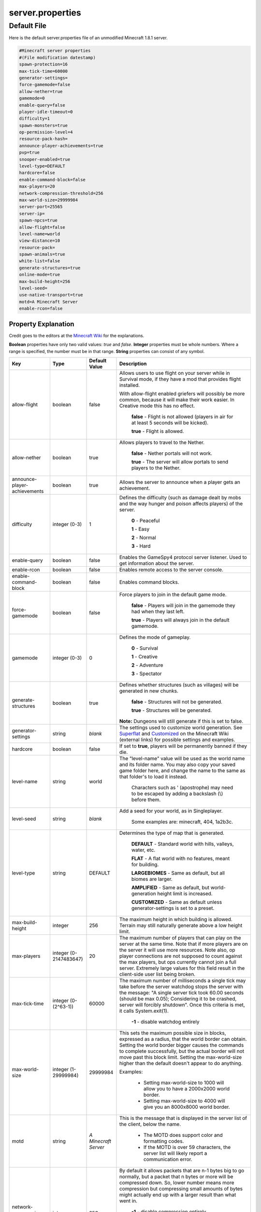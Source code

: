 =================
server.properties
=================


Default File
============


Here is the default server.properties file of an unmodified Minecraft 1.8.1 server.

.. code-block:: properties

    #Minecraft server properties
    #(File modification datestamp)
    spawn-protection=16
    max-tick-time=60000
    generator-settings=
    force-gamemode=false
    allow-nether=true
    gamemode=0
    enable-query=false
    player-idle-timeout=0
    difficulty=1
    spawn-monsters=true
    op-permission-level=4
    resource-pack-hash=
    announce-player-achievements=true
    pvp=true
    snooper-enabled=true
    level-type=DEFAULT
    hardcore=false
    enable-command-block=false
    max-players=20
    network-compression-threshold=256
    max-world-size=29999984
    server-port=25565
    server-ip=
    spawn-npcs=true
    allow-flight=false
    level-name=world
    view-distance=10
    resource-pack=
    spawn-animals=true
    white-list=false
    generate-structures=true
    online-mode=true
    max-build-height=256
    level-seed=
    use-native-transport=true
    motd=A Minecraft Server
    enable-rcon=false

Property Explanation
----------------------

Credit goes to the editors at the `Minecraft Wiki <http://minecraft.gamepedia.com>`__ for the explanations.

**Boolean** properties have only two valid values: *true* and *false*.
**Integer** properties must be whole numbers. Where a range is specified, the number must be in that range.
**String** properties can consist of any symbol.

+-------------------------------+-------------+-------------+------------------------------------------------------------+
| Key                           | Type        | Default     | Description                                                |
|                               |             | Value       |                                                            |
+===============================+=============+=============+============================================================+
| allow-flight                  | boolean     | false       | Allows users to use flight on your server while in         |
|                               |             |             | Survival mode, if they have a mod that provides flight     |
|                               |             |             | installed.                                                 |
|                               |             |             |                                                            |
|                               |             |             | With allow-flight enabled griefers will possibly be more   |
|                               |             |             | common, because it will make their work easier. In         |
|                               |             |             | Creative mode this has no effect.                          |
|                               |             |             |                                                            |
|                               |             |             |  **false** - Flight is not allowed (players in air for at  |
|                               |             |             |  least 5 seconds will be kicked).                          |
|                               |             |             |                                                            |
|                               |             |             |  **true** - Flight is allowed.                             |
+-------------------------------+-------------+-------------+------------------------------------------------------------+
| allow-nether                  | boolean     | true        | Allows players to travel to the Nether.                    |
|                               |             |             |                                                            |
|                               |             |             |  **false** - Nether portals will not work.                 |
|                               |             |             |                                                            |
|                               |             |             |  **true** - The server will allow portals to send players  |
|                               |             |             |  to the Nether.                                            |
+-------------------------------+-------------+-------------+------------------------------------------------------------+
| announce-player-achievements  | boolean     | true        | Allows the server to announce when a player gets an        |
|                               |             |             | achievement.                                               |
+-------------------------------+-------------+-------------+------------------------------------------------------------+
| difficulty                    | integer     | 1           | Defines the difficulty (such as damage dealt by mobs and   |
|                               | (0-3)       |             | the way hunger and poison affects players) of the server.  |
|                               |             |             |                                                            |
|                               |             |             |  **0** - Peaceful                                          |
|                               |             |             |                                                            |
|                               |             |             |  **1** - Easy                                              |
|                               |             |             |                                                            |
|                               |             |             |  **2** - Normal                                            |
|                               |             |             |                                                            |
|                               |             |             |  **3** - Hard                                              |
+-------------------------------+-------------+-------------+------------------------------------------------------------+
| enable-query                  | boolean     | false       | Enables the GameSpy4 protocol server listener. Used to get |
|                               |             |             | information about the server.                              |
+-------------------------------+-------------+-------------+------------------------------------------------------------+
| enable-rcon                   | boolean     | false       | Enables remote access to the server console.               |
+-------------------------------+-------------+-------------+------------------------------------------------------------+
| enable-command-block          | boolean     | false       | Enables command blocks.                                    |
+-------------------------------+-------------+-------------+------------------------------------------------------------+
| force-gamemode                | boolean     | false       | Force players to join in the default game mode.            |
|                               |             |             |                                                            |
|                               |             |             |  **false** - Players will join in the gamemode they had    |
|                               |             |             |  when they last left.                                      |
|                               |             |             |                                                            |
|                               |             |             |  **true** - Players will always join in the default        |
|                               |             |             |  gamemode.                                                 |
+-------------------------------+-------------+-------------+------------------------------------------------------------+
| gamemode                      | integer     | 0           | Defines the mode of gameplay.                              |
|                               | (0-3)       |             |                                                            |
|                               |             |             |  **0** - Survival                                          |
|                               |             |             |                                                            |
|                               |             |             |  **1** - Creative                                          |
|                               |             |             |                                                            |
|                               |             |             |  **2** - Adventure                                         |
|                               |             |             |                                                            |
|                               |             |             |  **3** - Spectator                                         |
+-------------------------------+-------------+-------------+------------------------------------------------------------+
| generate-structures           | boolean     | true        | Defines whether structures (such as villages) will be      |
|                               |             |             | generated in new chunks.                                   |
|                               |             |             |                                                            |
|                               |             |             |  **false** - Structures will not be generated.             |
|                               |             |             |                                                            |
|                               |             |             |  **true** - Structures will be generated.                  |
|                               |             |             |                                                            |
|                               |             |             | **Note:** Dungeons will still generate if this is set to   |
|                               |             |             | false.                                                     |
+-------------------------------+-------------+-------------+------------------------------------------------------------+
| generator-settings            | string      | *blank*     | The settings used to customize world generation. See       |
|                               |             |             | `Superflat <http://minecraft.gamepedia.com/Superflat>`__   |
|                               |             |             | and                                                        |
|                               |             |             | `Customized <http://minecraft.gamepedia.com/Customized>`__ |
|                               |             |             | on the Minecraft Wiki (external links) for possible        |
|                               |             |             | settings and examples.                                     |
+-------------------------------+-------------+-------------+------------------------------------------------------------+
| hardcore                      | boolean     | false       | If set to **true**, players will be permanently banned if  |
|                               |             |             | they die.                                                  |
+-------------------------------+-------------+-------------+------------------------------------------------------------+
| level-name                    | string      | world       | The "level-name" value will be used as the world name and  |
|                               |             |             | its folder name. You may also copy your saved game folder  |
|                               |             |             | here, and change the name to the same as that folder's to  |
|                               |             |             | load it instead.                                           |
|                               |             |             |                                                            |
|                               |             |             |  Characters such as \' (apostrophe) may need to be escaped |
|                               |             |             |  by adding a backslash (\\) before them.                   |
+-------------------------------+-------------+-------------+------------------------------------------------------------+
| level-seed                    | string      | *blank*     | Add a seed for your world, as in Singleplayer.             |
|                               |             |             |                                                            |
|                               |             |             |  Some examples are: minecraft, 404, 1a2b3c.                |
+-------------------------------+-------------+-------------+------------------------------------------------------------+
| level-type                    | string      | DEFAULT     | Determines the type of map that is generated.              |
|                               |             |             |                                                            |
|                               |             |             |  **DEFAULT** - Standard world with hills, valleys, water,  |
|                               |             |             |  etc.                                                      |
|                               |             |             |                                                            |
|                               |             |             |  **FLAT** - A flat world with no features, meant for       |
|                               |             |             |  building.                                                 |
|                               |             |             |                                                            |
|                               |             |             |  **LARGEBIOMES** - Same as default, but all biomes are     |
|                               |             |             |  larger.                                                   |
|                               |             |             |                                                            |
|                               |             |             |  **AMPLIFIED** - Same as default, but world-generation     |
|                               |             |             |  height limit is increased.                                |
|                               |             |             |                                                            |
|                               |             |             |  **CUSTOMIZED** - Same as default unless                   |
|                               |             |             |  generator-settings is set to a preset.                    |
+-------------------------------+-------------+-------------+------------------------------------------------------------+
| max-build-height              | integer     | 256         | The maximum height in which building is allowed. Terrain   |
|                               |             |             | may still naturally generate above a low height limit.     |
+-------------------------------+-------------+-------------+------------------------------------------------------------+
| max-players                   | integer (0- | 20          | The maximum number of players that can play on the server  |
|                               | 2147483647) |             | at the same time. Note that if more players are on the     |
|                               |             |             | server it will use more resources. Note also, op player    |
|                               |             |             | connections are not supposed to count against the max      |
|                               |             |             | players, but ops currently cannot join a full server.      |
|                               |             |             | Extremely large values for this field result in the        |
|                               |             |             | client-side user list being broken.                        |
+-------------------------------+-------------+-------------+------------------------------------------------------------+
| max-tick-time                 | integer (0- | 60000       | The maximum number of milliseconds a single tick may take  |
|                               | (2^63-1))   |             | before the server watchdog stops the server with the       |
|                               |             |             | message: \"A single server tick took 60.00 seconds (should |
|                               |             |             | be max 0.05); Considering it to be crashed, server will    |
|                               |             |             | forcibly shutdown\". Once this criteria is met, it calls   |
|                               |             |             | System.exit(1).                                            |
|                               |             |             |                                                            |
|                               |             |             |  **-1** - disable watchdog entirely                        |
+-------------------------------+-------------+-------------+------------------------------------------------------------+
| max-world-size                | integer (1- | 29999984    | This sets the maximum possible size in blocks, expressed   |
|                               | 29999984)   |             | as a radius, that the world border can obtain. Setting the |
|                               |             |             | world border bigger causes the commands to complete        |
|                               |             |             | successfully, but the actual border will not move past     |
|                               |             |             | this block limit. Setting the max-world-size higher than   |
|                               |             |             | the default doesn't appear to do anything.                 |
|                               |             |             |                                                            |
|                               |             |             | Examples:                                                  |
|                               |             |             |                                                            |
|                               |             |             |  - Setting max-world-size to 1000 will allow you to have a |
|                               |             |             |    2000x2000 world border.                                 |
|                               |             |             |                                                            |
|                               |             |             |  - Setting max-world-size to 4000 will give you an         |
|                               |             |             |    8000x8000 world border.                                 |
+-------------------------------+-------------+-------------+------------------------------------------------------------+
| motd                          | string      | *A*         | This is the message that is displayed in the server list   |
|                               |             | *Minecraft* | of the client, below the name.                             |
|                               |             | *Server*    |                                                            |
|                               |             |             |  - The MOTD does support color and formatting codes.       |
|                               |             |             |                                                            |
|                               |             |             |  - If the MOTD is over 59 characters, the server list will |
|                               |             |             |    likely report a communication error.                    |
+-------------------------------+-------------+-------------+------------------------------------------------------------+
| network-compression-threshold | integer     | 256         | By default it allows packets that are n-1 bytes big to go  |
|                               |             |             | normally, but a packet that n bytes or more will be        |
|                               |             |             | compressed down. So, lower number means more compression   |
|                               |             |             | but compressing small amounts of bytes might actually end  |
|                               |             |             | up with a larger result than what went in.                 |
|                               |             |             |                                                            |
|                               |             |             |  **-1** - disable compression entirely                     |
|                               |             |             |                                                            |
|                               |             |             |  **0** - compress everything                               |
|                               |             |             |                                                            |
|                               |             |             | **Note:** *The ethernet spec requires that packets less*   |
|                               |             |             | *than 64 bytes become padded to 64 bytes. Thus, setting a* |
|                               |             |             | *value lower than 64 may not be beneficial. It is also*    |
|                               |             |             | *not recommended to exceed the MTU (Maximum Transmission*  |
|                               |             |             | *Unit), typically 1500 bytes.*                             |
+-------------------------------+-------------+-------------+------------------------------------------------------------+
| online-mode                   | boolean     | true        | Server checks connecting players against Minecraft's       |
|                               |             |             | account database. Only set this to false if your server is |
|                               |             |             | not connected to the Internet. Hackers with fake accounts  |
|                               |             |             | can connect if this is set to false! If minecraft.net is   |
|                               |             |             | down or inaccessible, no players will be able to connect   |
|                               |             |             | if this is set to true. Setting this variable to off       |
|                               |             |             | purposely is called "cracking" a server, and servers that  |
|                               |             |             | are presently in offline mode are called "cracked"         |
|                               |             |             | servers, allowing players with unlicensed copies of        |
|                               |             |             | Minecraft to join.                                         |
|                               |             |             |                                                            |
|                               |             |             |  **false** - Disabled. The server will not attempt to      |
|                               |             |             |  check connecting players.                                 |
|                               |             |             |                                                            |
|                               |             |             |  **true** - Enabled. The server will assume it has an      |
|                               |             |             |  Internet connection and check every connecting player.    |
+-------------------------------+-------------+-------------+------------------------------------------------------------+
| op-permission-level           | integer     | 4           | Sets permission level for ops. Each level also contains    |
|                               | (1-4)       |             | the permissions of the levels below it.                    |
|                               |             |             |                                                            |
|                               |             |             |  **1** - Ops can bypass spawn protection.                  |
|                               |             |             |                                                            |
|                               |             |             |  **2** - Ops can use /clear, /difficulty, /effect,         |
|                               |             |             |  /gamemode, /gamerule, /give, and /tp, and can edit        |
|                               |             |             |  command blocks.                                           |
|                               |             |             |                                                            |
|                               |             |             |  **3** - Ops can use /ban, /deop, /kick, and /op.          |
|                               |             |             |                                                            |
|                               |             |             |  **4** - Ops can use /stop.                                |
+-------------------------------+-------------+-------------+------------------------------------------------------------+
| player-idle-timeout           | integer     | 0           | If non-zero, players are kicked from the server if they    |
|                               |             |             | are idle for more than that many minutes.                  |
|                               |             |             |                                                            |
|                               |             |             |  **Note:** *Idle time is reset when the server receives*   |
|                               |             |             |  *one of the following packets:*                           |
|                               |             |             |                                                            |
|                               |             |             |   - 102 (0x66) WindowClick                                 |
|                               |             |             |   - 108 (0x6c) ButtonClick                                 |
|                               |             |             |   - 130 (0x82) UpdateSign                                  |
|                               |             |             |   - 14 (0xe) BlockDig                                      |
|                               |             |             |   - 15 (0xf) Place                                         |
|                               |             |             |   - 16 (0x10) BlockItemSwitch                              |
|                               |             |             |   - 18 (0x12) ArmAnimation                                 |
|                               |             |             |   - 19 (0x13) EntityAction                                 |
|                               |             |             |   - 205 (0xcd) ClientCommand                               |
|                               |             |             |   - 3 (0x3) Chat                                           |
|                               |             |             |   - 7 (0x7) UseEntity                                      |
+-------------------------------+-------------+-------------+------------------------------------------------------------+
| pvp                           | boolean     | true        | Enable PvP on the server. Players shooting themselves with |
|                               |             |             | arrows will only receive damage if PvP is enabled.         |
|                               |             |             |                                                            |
|                               |             |             |  **false** - Players cannot kill other players (also known |
|                               |             |             |  as **Player versus Environment** (**PvE**)).              |
|                               |             |             |                                                            |
|                               |             |             |  **true** - Players will be able to kill each other.       |
|                               |             |             |                                                            |
|                               |             |             | **Note:** *Indirect damage sources spawned by players*     |
|                               |             |             | *(such as lava, fire, TNT and to some extent water, sand*  |
|                               |             |             | *and gravel) will still deal damage to other players.*     |
+-------------------------------+-------------+-------------+------------------------------------------------------------+
| query.port                    | integer (1- | 25565       | Sets the port for the query server (see **enable-query**). |
|                               | 65534)      |             |                                                            |
+-------------------------------+-------------+-------------+------------------------------------------------------------+
| rcon.password                 | string      | *blank*     | Sets the password for remote connection.                   |
+-------------------------------+-------------+-------------+------------------------------------------------------------+
| rcon.port                     | integer (1- | 25575       | Sets the port for remote connection.                       |
|                               | 65534)      |             |                                                            |
+-------------------------------+-------------+-------------+------------------------------------------------------------+
| resource-pack                 | string      | *blank*     | Optional URI to a resource pack. The player may choose to  |
|                               |             |             | use it.                                                    |
+-------------------------------+-------------+-------------+------------------------------------------------------------+
| resource-pack-hash            | string      | *blank*     | Optional SHA-1 digest of the resource pack, in lowercase   |
|                               |             |             | hexadecimal. It's recommended to specify this. This is not |
|                               |             |             | yet used to verify the integrity of the resource pack, but |
|                               |             |             | improves the effectiveness and reliability of caching.     |
+-------------------------------+-------------+-------------+------------------------------------------------------------+
| server-ip                     | string      | *blank*     | Set this if you want the server to bind to a particular    |
|                               |             |             | IP. It is strongly recommended that you leave this blank.  |
+-------------------------------+-------------+-------------+------------------------------------------------------------+
| server-port                   | integer (1- | 25565       | Changes the port the server is hosting (listening) on.     |
|                               | 65534)      |             | This port must be forwarded if the server is hosted in a   |
|                               |             |             | network using NAT (If you have a home router/firewall).    |
+-------------------------------+-------------+-------------+------------------------------------------------------------+
| snooper-enabled               | boolean     | true        | Sets whether the server sends snoop data regularly to      |
|                               |             |             | http://snoop.minecraft.net. (external link)                |
|                               |             |             |                                                            |
|                               |             |             |  **false** - Disable sending of data.                      |
|                               |             |             |                                                            |
|                               |             |             |  **true** - Enable sending of data.                        |
+-------------------------------+-------------+-------------+------------------------------------------------------------+
| spawn-animals                 | boolean     | true        | Determines whether animals will be able to spawn.          |
|                               |             |             |                                                            |
|                               |             |             |  **false** - All animals will immediately vanish, and none |
|                               |             |             |  will spawn.                                               |
|                               |             |             |                                                            |
|                               |             |             |  **true** - Animals spawn as normal.                       |
|                               |             |             |                                                            |
|                               |             |             | *Tip: if you have major lag, set this to false.*           |
+-------------------------------+-------------+-------------+------------------------------------------------------------+
| spawn-monsters                | boolean     | true        | Determines whether hostile mobs will be able to spawn.     |
|                               |             |             |                                                            |
|                               |             |             |  **false** - All mobs will immediately vanish, and none    |
|                               |             |             |  will spawn anywhere, or at any time of day.               |
|                               |             |             |                                                            |
|                               |             |             |  **true** - Mobs spawn as normal; in darkness and at       |
|                               |             |             |  night.                                                    |
|                               |             |             |                                                            |
|                               |             |             | This will have no effect if difficulty is set to Peaceful. |
|                               |             |             |                                                            |
|                               |             |             | *Tip: if you have major lag, set this to false.*           |
+-------------------------------+-------------+-------------+------------------------------------------------------------+
| spawn-npcs                    | boolean     | true        | Determines if villagers will be spawned.                   |
|                               |             |             |                                                            |
|                               |             |             |  **true** - Enabled. Villagers will spawn.                 |
|                               |             |             |                                                            |
|                               |             |             |  **false** - Disabled. No villagers.                       |
+-------------------------------+-------------+-------------+------------------------------------------------------------+
| spawn-protection              | integer     | 16          | Determines the radius of the spawn protection. Setting     |
|                               |             |             | this to 0 will not disable spawn protection. 0 will        |
|                               |             |             | protect the single block at the spawn point. 1 will        |
|                               |             |             | protect a 3x3 area centered on the spawn point. 2 will     |
|                               |             |             | protect 5x5, 3 will protect 7x7, etc. This option is not   |
|                               |             |             | generated on the first server start and appears when the   |
|                               |             |             | first player joins. If there are no ops set on the server, |
|                               |             |             | the spawn protection will be disabled automatically.       |
+-------------------------------+-------------+-------------+------------------------------------------------------------+
| use-native-transport          | boolean     | true        | Linux server performance improvements: optimized packet    |
|                               |             |             | sending/receiving on Linux.                                |
|                               |             |             |                                                            |
|                               |             |             |  **false** - Disabled. Disable Linux packet                |
|                               |             |             |  sending/receiving optimization.                           |
|                               |             |             |                                                            |
|                               |             |             |  **true** - Enabled. Enable Linux packet                   |
|                               |             |             |  sending/receiving optimization.                           |
+-------------------------------+-------------+-------------+------------------------------------------------------------+
| view-distance                 | integer     | 10          | Sets the amount of world data the server sends the client, |
|                               |             |             | measured in chunks in each direction of the player         |
|                               |             |             | (radius, not diameter). It determines the server-side      |
|                               |             |             | viewing distance.                                          |
|                               | (3-15)      |             |                                                            |
|                               |             |             | *10 is the default/recommended. If you have major lag,*    |
|                               |             |             | *reduce this value.*                                       |
+-------------------------------+-------------+-------------+------------------------------------------------------------+
| white-list                    | boolean     | false       | Enables a whitelist on the server.                         |
|                               |             |             | See :doc:`../../../server/management/whitelist`            |
|                               |             |             | With a whitelist enabled, users not on the whitelist will  |
|                               |             |             | be unable to connect. Intended for private servers, such   |
|                               |             |             | as those for real-life friends or strangers carefully      |
|                               |             |             | selected via an application process, for example.          |
|                               |             |             |                                                            |
|                               |             |             |  **false** - No white list is used.                        |
|                               |             |             |                                                            |
|                               |             |             |  **true** - The file ``whitelist.json`` is used to         |
|                               |             |             |  generate the white list.                                  |
|                               |             |             |                                                            |
|                               |             |             | **Note:** *Ops are automatically white listed, and there*  |
|                               |             |             | *is no need to add them to the whitelist.*                 |
+-------------------------------+-------------+-------------+------------------------------------------------------------+

